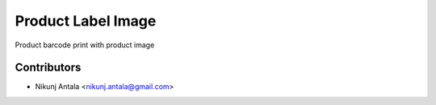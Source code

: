 ===========================
Product Label Image
===========================

Product barcode print with product image

Contributors
~~~~~~~~~~~~

* Nikunj Antala <nikunj.antala@gmail.com>
